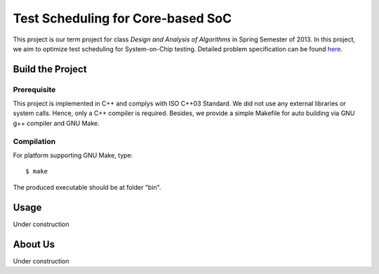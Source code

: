 Test Scheduling for Core-based SoC
==================================

This project is our term project for class
*Design and Analysis of  Algorithms* in Spring Semester of 2013.
In this project, we aim to optimize test scheduling for System-on-Chip
testing. Detailed problem specification can be found
`here <http://cad_contest.ee.ncu.edu.tw/problem_e/default.html>`_.


Build the Project
-----------------

Prerequisite
~~~~~~~~~~~~

This project is implemented in C++ and complys with ISO C++03 Standard.
We did not use any external libraries or system calls. Hence, only a
C++ compiler is required. Besides, we provide a simple Makefile for
auto building via GNU g++ compiler and GNU Make.


Compilation
~~~~~~~~~~~

For platform supporting GNU Make, type::

    $ make

The produced executable should be at folder "bin".


Usage
-----

Under construction


About Us
--------

Under construction


